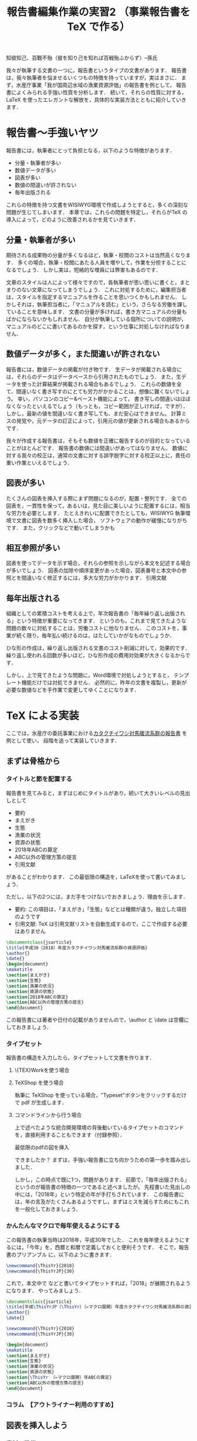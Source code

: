 #+TITLE: 報告書編集作業の実習2 （事業報告書を \TeX で作る）
知彼知己、百戰不殆（彼を知り己を知れば百戦殆ふからず）--孫氏

我々が執筆する文書の一つに，報告書というタイプの文書があります．
報告書は，我々執筆者を悩ませるいくつもの特徴を持っていますが，実はまさに\TeXの導入が効果的なタイプの文書です．
まず，水産庁事業「我が国周辺水域の漁業資源評価」の報告書を例として，
報告書によくみられる手強い性質を分析します．
続いて，それらの性質に対する，LaTeX を使ったエレガントな解放を，具体的な実装方法とともに紹介していきます．

* 報告書〜手強いヤツ
報告書には，執筆者にとって負担となる，以下のような特徴があります．
- 分量・執筆者が多い
- 数値データが多い
- 図表が多い
- 数値の間違いが許されない
- 毎年出版される
これらの特徴を持つ文書をWISIWYG環境で作成しようとすると，多くの深刻な問題が生じてしまいます．
本章では，これらの問題を特定し，それらが\TeX の導入によって，どのように改善されるかを見ていきます．
** 分量・執筆者が多い
期待される成果物の分量が多くなるほど，執筆・校閲のコストは当然高くなります．
多くの場合，執筆・校閲にあたる人員を増やして，作業を分担することになるでしょう．
しかし実は，短絡的な増員には弊害もあるのです．

文章のスタイルは人によって様々ですので，各執筆者が思い思いに書くと，まとまりのない文章になってしまうでしょう．
これに対処するために，編集担当者は，スタイルを指定するマニュアルを作ることを思いつくかもしれません．
しかしそれは，執筆担当者に，「マニュアルを読む」という，さらなる労働を課していることを意味します．
文書の分量が多ければ，書き方マニュアルの分量もばかにならないかもしれません．
自分が執筆している個所についての説明が，マニュアルのどこに書いてあるのかを探す，という仕事に対処しなければなりません．
** 数値データが多く，また間違いが許されない
報告書には，数値データの掲載が付き物です．
生データが掲載される場合には，それらのデータはデータベースから引用されたものでしょう．
また，生データを使った計算結果が掲載される場合もあるでしょう．
これらの数値を全て、間違いなく書き写すのにとても労力がかかることは，想像に難くないでしょう。
幸い，パソコンのコピー&ペースト機能によって，
書き写しの間違いはほぼなくなったといえるでしょう（もっとも，コピー範囲が正しければ，ですが）．
しかし，最新の値を間違いなく書き写しても、まだ安心はできません。
計算ミスの発覚や，元データの訂正によって，引用元の値が更新される場合もあるからです．

我々が作成する報告書は，そもそも数値を正確に報告するのが目的となっていることがほとんどです．
報告書の数値には間違いがあってはなりません．
数値に対する我々の校正は，通常の文書に対する誤字脱字に対する校正以上に，責任の重い作業といえるでしょう．
** 図表が多い
たくさんの図表を挿入する際にまず問題になるのが，配置・整列です．
全ての図表を，一貫性を保って，あるいは，見た目に美しいように配置するには，相当な労力を必要とします．
たとえきれいに配置できたとしても，WISIWYG 執筆環境で文書に図表を数多く挿入した場合，
ソフトウェアの動作が緩慢になりがちです．
また，クリックなどで動いてしまうかも
** 相互参照が多い
図表を使ってデータを示す場合，それらの参照を示しながら本文を記述する場合が多いでしょう．
図表の加除や順序変更があった場合，図表番号と本文中の参照とを間違いなく修正するには，多大な労力がかかります．
引用文献

** 毎年出版される
組織としての累積コストを考える上で，年次報告書の「毎年繰り返し出版される」という特徴が重要になってきます．
というのも，これまで見てきたような問題の数々に対処することは，労働コストに他なりません．
このコストを，事業が続く限り，毎年払い続けるのは，はたしていかがなものでしょうか．

ひな形の作成は，繰り返し出版される文書のコスト削減に対して，効果的です．
繰り返し使われる回数が多いほど，ひな形作成の費用対効果が大きくなるからです．

しかし，上で見てきたような問題に，Word環境で対処しようとすると，
テンプレート機能だけでは対処できません．
必然的に，昨年の文書を複製し，更新が必要な数値などを手作業で変更してゆくことになります．

* \TeX による実装
ここでは，水産庁の委託事業における[[http://abchan.fra.go.jp/digests2017/details/201726.pdf][カタクチイワシ対馬暖流系群の報告書]] を例として使い，
段階を追って実装していきます．
** まずは骨格から
*** タイトルと節を配置する
報告書を見てみると，まずはじめにタイトルがあり，続いて大きいレベルの見出しとして
- 要約
- まえがき
- 生態
- 漁業の状況
- 資源の状態
- 2018年ABCの算定
- ABC以外の管理方策の提言
- 引用文献
があることがわかります．
この最低限の構造を，LaTeXを使って書いてみましょう．

ただし，以下の2つには，まだ手をつけないでおきましょう．理由を示します．
- 要約: この項目は，「まえがき」「生態」などとは種類が違う，独立した項目のようです
- 引用文献: \TeX は引用文献リストを自動生成するので，ここで作成する必要はありません

#+BEGIN_SRC latex :tangle exercise/01_title_section.tex
  \documentclass{jsarticle}
  \title{平成30（2018）年度カタクチイワシ対馬暖流系群の資源評価}
  \author{}
  \date{}
  \begin{document}
  \maketitle
  \section{まえがき}
  \section{生態}
  \section{漁業の状況}
  \section{資源の状態}
  \section{2018年ABCの算定}
  \section{ABC以外の管理方策の提言}
  \end{document}
#+END_SRC
この報告書には著者や日付の記載がありませんので，\author と \date は空欄にしておきましょう．
*** タイプセット
報告書の構造を入力したら，タイプセットして文書を作ります．
**** \{TEX}Workを使う場合
**** TeXShop を使う場合
執筆に TeXShop を使っている場合，"Typeset"ボタンをクリックするだけで pdf が生成します．
**** コマンドラインから行う場合
上で述べたような統合開発環境の背後動いているタイプセットのコマンドを，直接利用することもできます（付録参照）．

最低限のpdfの図を挿入

できましたか？
まずは，手強い報告書に立ち向かうための第一歩を踏み出しました．

しかし，この時点で既に1つ，問題があります．
前節で，「毎年出版される」というのが報告書の特徴の一つであると述べましたが，
先程書いた見出しの中には，「2018年」という特定の年が手打ちされています．
この報告書には，年の言及がたくさんあるようですし，まずはミスを減らすためにもこれを一般化しておきましょう．

*** かんたんなマクロで毎年使えるようにする
この報告書の執筆当時は2018年，平成30年でした．
これを毎年使えるようにするには，「今年」を，西暦と和暦で定義しておくと便利そうです．
そこで，報告書のプリアンブル
\fn{書く場所はプリアンブル，
つまり\dockmentclass{jsarticle}よりも下，\begin{document}よりも上であればどこでも構いません}
に，以下のように書きます．
#+BEGIN_SRC latex
\newcommand{\ThisYr}{2018}
\newcommand{\ThisYrJP}{30}
#+END_SRC

これで，本文中で \ThisYr などと書いてタイプセットすれば，「2018」が展開されるようになります．
やってみましょう．
#+BEGIN_SRC latex
\documentclass{jsarticle}
\title{平成\ThisYrJP（\ThisYr）（←マクロ展開）年度カタクチイワシ対馬暖流系群の資源評価}
\author{}
\date{}

\newcommand{\ThisYr}{2018}
\newcommand{\ThisYrJP}{30}

\begin{document}
\maketitle
\section{まえがき}
\section{生態}
\section{漁業の状況}
\section{資源の状態}
\section{\ThisYr （←マクロ展開）年ABCの算定}
\section{ABC以外の管理方策の提言}
\end{document}
#+END_SRC
*** コラム　【アウトライナー利用のすすめ】
** 図表を挿入しよう
*** 素材の準備
プログラムから特定のfig/内に書き出す
*** 図表の挿入
これまで見てきた通り
*** 配置のパターンを定義する
1ページに図表何枚など，同じ貼り方が繰り返される場合，
その貼り方にわかりやすい名前をつけて定義してしまうといい．
** 数値データも流し込もう
*** 数値リストの準備
プログラムからcsvで書き出す
*** 流し込む
** 文献リストの準備
.bibtexファイル
** マクロをstyとして書き出す
** 今後の展開
校閲のために考えられうる機能
- 要チェック数値のリストをプログラムから書き出す
- チェック用の.styを定義する
  - マクロ展開部に色付け
  - マクロ展開部にチェックボックス付与
** もっと学びたい方へ
:PROPERTIES:
:EFFORT:   0:20
:END:
*** バージョン管理
Git
*** 環境統一
Docker
*** 継続的インテグレーション
** 付録
*** コマンドラインからコンパイル
#+BEGIN_SRC sh
platex report
dvipdfmx report
#+END_SRC

#+BEGIN_SRC sh
ptex2pdf -l report
#+END_SRC
*** 原稿が更新されたら自動コンパイル
.latexmk を作る
#+BEGIN_SRC sh
#!/usr/bin/env perl
$latex            = 'platex -synctex=1 -halt-on-error';
$latex_silent     = 'platex -synctex=1 -halt-on-error -interaction=batchmode';
$bibtex           = 'pbibtex';
$dvipdf           = 'dvipdfmx %O -o %D %S';
$makeindex        = 'mendex %O -o %D %S';
$max_repeat       = 5;
$pdf_mode	  = 3; # generates pdf via dvipdfmx

# Prevent latexmk from removing PDF after typeset.
# This enables Skim to chase the update in PDF automatically.
$pvc_view_file_via_temporary = 0;

# Use Skim as a previewer
$pdf_previewer    = "open -ga /Applications/Skim.app";
#+END_SRC

実行して変更を監視
#+BEGIN_SRC sh
latexmk -pvc report
#+END_SRC
** TODO 要整理の文章
以下は節ではなく，それぞれ適切な場所に散りばめる
*** 変化に強い文書
:PROPERTIES:
:EFFORT:   0:20
:END:
構造化の恩恵
**** 様式は一括指定
様式変更の必要があっても，
文章と，構造を制御部が別れている構造が明確に定義されている．
**** 他の形式への移行も容易
HTMLやXMLで再利用可能
構造化されているので、TeXを捨てることも可能
*** 間違いのない文書
:PROPERTIES:
:EFFORT:   0:20
:END:
**** プログラム出力を取り込む
計算結果を成果物に記載するには，
- 計算結果を目視して，打ち込む
- 計算結果をコピペする
必要がある．
いずれも，ミスの温床である
**** データの分散を未然に防ぐ
文書を回覧し，ミスが見つかったらどうするか．
WISIWYG形式の文書では，計算ファイルは後回しにして，とりあえず文書の記述のみを訂正することができてしまう
そんなことしない，と思われるかもしれないが，程度の差こそあれ，本質的に同様のことはたびたび見受けられる．
繰り返すと，データが分散していく
どうするか？
TeX
どうなるか？
**** 親ファイルと子ファイルが明確になる
常に，マスターが何であるかを意識
数値のマスターは計算プログラム，
文書のマスターは.texファイル．
**** 元データの変更を即座に反映
計算結果をコンパイル時に読み込み，
計算結果が即座に反映されるようにする．
*** わかりやすい文書
:PROPERTIES:
:EFFORT:   0:20
:END:
文書の変更が恐くない。
雑務が減ったぶん，執筆者は内容について，推敲する時間が増える．
何がベストか？を常に追求できる

*** 機能的な文書
:PROPERTIES:
:EFFORT:   0:20
:END:
実際にリンクが張られているので，様々な機能が利用可能
**** ジャンプ
**** ページ内プレビュー
画面で閲覧する場合に便利
**** 索引
これがあると文書の価値が飛躍的に向上する非常に労力がかかる
**** リンク付き図表目次
*** メリット
**** 分量
分量が多いほど，文章の構造化のメリットが大きくなる．
また，テンプレートの作成コストをペイしやすい．
\TeX のコメントアウト機能を使うことによって，まさに執筆しようとしている個所についての説明を，
本文中に書き込むことができます．
マニュアルと原稿との間の視線の移動がなくなるわけです．
**** データの正確性
.csv形式などで保存された元データや計算出力を\TeX が読み込むように指定しておけば，
コンパイルの度にその数値を展開し，最新の計算結果を反映させることができます．
前項で述べた数値展開を使えば，参照ミスは撲滅できますが，やはり目視でチェックしたくなるのが人間の性というもの．
数値のチェックリストを自動生成するようにしておけば，数値の校正もはかどり，何より安心できます．

**** 図表の挿入
位置を指定して貼れるので再現性がある．
執筆環境は単なるテキストファイルなので，動作が重くなることがない

**** 相互参照
図表番号は自動で振られるので，間違いがない．
加除や順序変更は全く問題ない．
本文から参照する場合，数字ではなく，図表の名で指定できるので，チェックもしやすい．

**** 毎年出版
\TeX には，Wordにみられるような，テンプレートという概念は存在しません．
というのも，繰り返し使われることを考慮て組み上げられた\TeX システムは，
いつもの執筆環境それ自体が再現性が高いため，そのままいわゆる「テンプレート」としても機能しうるからです．
* 本章で学んだこと
報告書の数値のミスをなくすことができた．
軽快な執筆環境を手に入れることができた1

